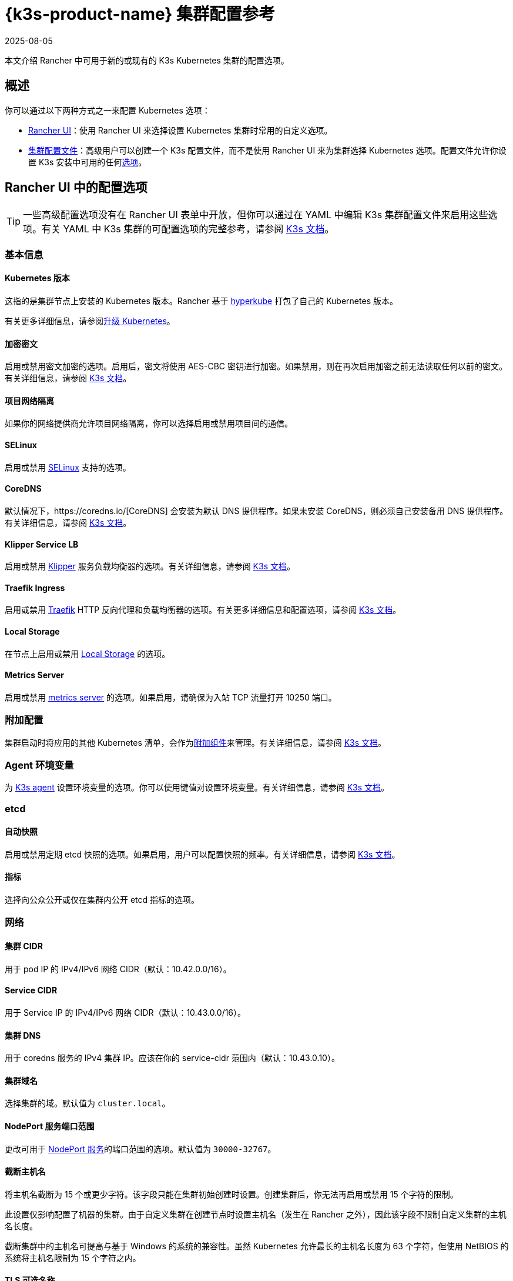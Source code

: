 = {k3s-product-name} 集群配置参考
:revdate: 2025-08-05
:page-revdate: {revdate}

本文介绍 Rancher 中可用于新的或现有的 K3s Kubernetes 集群的配置选项。

== 概述

你可以通过以下两种方式之一来配置 Kubernetes 选项：

* <<_rancher_ui_中的配置选项,Rancher UI>>：使用 Rancher UI 来选择设置 Kubernetes 集群时常用的自定义选项。
* <<_集群配置文件,集群配置文件>>：高级用户可以创建一个 K3s 配置文件，而不是使用 Rancher UI 来为集群选择 Kubernetes 选项。配置文件允许你设置 K3s 安装中可用的任何link:https://rancher.com/docs/k3s/latest/en/installation/install-options/[选项]。

== Rancher UI 中的配置选项

[TIP]
====

一些高级配置选项没有在 Rancher UI 表单中开放，但你可以通过在 YAML 中编辑 K3s 集群配置文件来启用这些选项。有关 YAML 中 K3s 集群的可配置选项的完整参考，请参阅 https://rancher.com/docs/k3s/latest/en/installation/install-options/[K3s 文档]。
====


=== 基本信息

==== Kubernetes 版本

这指的是集群节点上安装的 Kubernetes 版本。Rancher 基于 https://github.com/rancher/hyperkube[hyperkube] 打包了自己的 Kubernetes 版本。

有关更多详细信息，请参阅xref:cluster-admin/backups-and-restore/backups-and-restore.adoc[升级 Kubernetes]。

==== 加密密文

启用或禁用密文加密的选项。启用后，密文将使用 AES-CBC 密钥进行加密。如果禁用，则在再次启用加密之前无法读取任何以前的密文。有关详细信息，请参阅 https://rancher.com/docs/k3s/latest/en/advanced/#secrets-encryption-config-experimental[K3s 文档]。

==== 项目网络隔离

如果你的网络提供商允许项目网络隔离，你可以选择启用或禁用项目间的通信。

==== SELinux

启用或禁用 https://rancher.com/docs/k3s/latest/en/advanced/#selinux-support[SELinux] 支持的选项。

==== CoreDNS

默认情况下，https://coredns.io/[CoreDNS] 会安装为默认 DNS 提供程序。如果未安装 CoreDNS，则必须自己安装备用 DNS 提供程序。有关详细信息，请参阅 https://rancher.com/docs/k3s/latest/en/networking/#coredns[K3s 文档]。

==== Klipper Service LB

启用或禁用 https://github.com/rancher/klipper-lb[Klipper] 服务负载均衡器的选项。有关详细信息，请参阅 https://rancher.com/docs/k3s/latest/en/networking/#service-load-balancer[K3s 文档]。

==== Traefik Ingress

启用或禁用 https://traefik.io/[Traefik] HTTP 反向代理和负载均衡器的选项。有关更多详细信息和配置选项，请参阅 https://rancher.com/docs/k3s/latest/en/networking/#traefik-ingress-controller[K3s 文档]。

==== Local Storage

在节点上启用或禁用 https://rancher.com/docs/k3s/latest/en/storage/[Local Storage] 的选项。

==== Metrics Server

启用或禁用 https://github.com/kubernetes-incubator/metrics-server[metrics server] 的选项。如果启用，请确保为入站 TCP 流量打开 10250 端口。

=== 附加配置

集群启动时将应用的其他 Kubernetes 清单，会作为link:https://kubernetes.io/docs/concepts/cluster-administration/addons/[附加组件]来管理。有关详细信息，请参阅 https://rancher.com/docs/k3s/latest/en/helm/#automatically-deploying-manifests-and-helm-charts[K3s 文档]。

=== Agent 环境变量

为 https://rancher.com/docs/k3s/latest/en/architecture/[K3s agent] 设置环境变量的选项。你可以使用键值对设置环境变量。有关详细信息，请参阅 https://rancher.com/docs/k3s/latest/en/installation/install-options/agent-config/[K3s 文档]。

=== etcd

==== 自动快照

启用或禁用定期 etcd 快照的选项。如果启用，用户可以配置快照的频率。有关详细信息，请参阅 https://documentation.suse.com/cloudnative/k3s/latest/en/cli/etcd-snapshot.html#_creating_snapshots[K3s 文档]。

==== 指标

选择向公众公开或仅在集群内公开 etcd 指标的选项。

=== 网络

==== 集群 CIDR

用于 pod IP 的 IPv4/IPv6 网络 CIDR（默认：10.42.0.0/16）。

==== Service CIDR

用于 Service IP 的 IPv4/IPv6 网络 CIDR（默认：10.43.0.0/16）。

==== 集群 DNS

用于 coredns 服务的 IPv4 集群 IP。应该在你的 service-cidr 范围内（默认：10.43.0.10）。

==== 集群域名

选择集群的域。默认值为 `cluster.local`。

==== NodePort 服务端口范围

更改可用于 https://kubernetes.io/docs/concepts/services-networking/service/#nodeport[NodePort 服务]的端口范围的选项。默认值为 `30000-32767`。

==== 截断主机名

将主机名截断为 15 个或更少字符。该字段只能在集群初始创建时设置。创建集群后，你无法再启用或禁用 15 个字符的限制。

此设置仅影响配置了机器的集群。由于自定义集群在创建节点时设置主机名（发生在 Rancher 之外），因此该字段不限制自定义集群的主机名长度。

截断集群中的主机名可提高与基于 Windows 的系统的兼容性。虽然 Kubernetes 允许最长的主机名长度为 63 个字符，但使用 NetBIOS 的系统将主机名限制为 15 个字符之内。

==== TLS 可选名称

在服务器 TLS 证书上添加其他主机名或 IPv4/IPv6 地址作为 Subject Alternative Name。

==== 授权集群端点

授权集群端点（ACE）可用于直接访问 Kubernetes API server，而无需通过 Rancher 进行通信。

有关授权集群端点的工作原理以及使用的原因，请参阅xref:about-rancher/architecture/communicating-with-downstream-clusters.adoc#_4_授权集群端点[架构介绍]。

我们建议使用具有授权集群端点的负载均衡器。有关详细信息，请参阅xref:about-rancher/architecture/recommendations.adoc#_授权集群端点架构[推荐的架构]。

=== 镜像仓库

选择要从中拉取 Rancher 镜像的镜像仓库。有关更多详细信息和配置选项，请参阅 https://rancher.com/docs/k3s/latest/en/installation/private-registry/[K3s 文档]。

=== 升级策略

==== controlplane 并发

选择可以同时升级多少个节点。可以是固定数字或百分比。

==== Worker 并发

选择可以同时升级多少个节点。可以是固定数字或百分比。

==== 清空节点（controlplane）

在升级之前从节点中删除所有 pod 的选项。

==== 清空节点（worker 节点）

在升级之前从节点中删除所有 pod 的选项。

=== 高级配置

为不同节点设置 kubelet 选项。有关可用选项，请参阅 https://kubernetes.io/docs/reference/command-line-tools-reference/kubelet/[Kubernetes 文档]。

== 集群配置文件

高级用户可以创建一个 K3s 配置文件，而不是使用 Rancher UI 表单来为集群选择 Kubernetes 选项。配置文件允许你设置 K3s 安装中可用的任何link:https://rancher.com/docs/k3s/latest/en/installation/install-options/[选项]。

要直接从 Rancher UI 编辑 K3s 配置文件，单击**以 YAML 文件编辑**。
